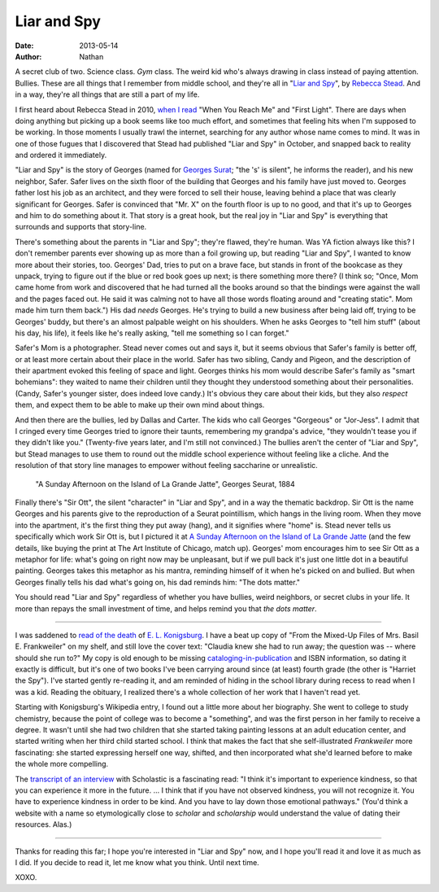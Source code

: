 ==============
 Liar and Spy
==============

:date: 2013-05-14
:author: Nathan

.. image:: /static/images/liar-spy.jpg
   :class: align-left

A secret club of two. Science class. *Gym* class. The weird kid who's always drawing in class instead of paying attention. Bullies. These are all things that I remember from middle school, and they're all in "`Liar and Spy`_", by `Rebecca Stead`_. And in a way, they're all things that are still a part of my life.

I first heard about Rebecca Stead in 2010, `when I read`_ "When You Reach Me" and "First Light". There are days when doing anything but picking up a book seems like too much effort, and sometimes that feeling hits when I'm supposed to be working. In those moments I usually trawl the internet, searching for any author whose name comes to mind. It was in one of those fugues that I discovered that Stead had published "Liar and Spy" in October, and snapped back to reality and ordered it immediately.

"Liar and Spy" is the story of Georges (named for `Georges Surat`_; "the 's' is silent", he informs the reader), and his new neighbor, Safer. Safer lives on the sixth floor of the building that Georges and his family have just moved to. Georges father lost his job as an architect, and they were forced to sell their house, leaving behind a place that was clearly significant for Georges. Safer is convinced that "Mr. X" on the fourth floor is up to no good, and that it's up to Georges and him to do something about it. That story is a great hook, but the real joy in "Liar and Spy" is everything that surrounds and supports that story-line.

There's something about the parents in "Liar and Spy"; they're flawed, they're human. Was YA fiction always like this? I don't remember parents ever showing up as more than a foil growing up, but reading "Liar and Spy", I wanted to know more about their stories, too. Georges' Dad, tries to put on a brave face, but stands in front of the bookcase as they unpack, trying to figure out if the blue or red book goes up next; is there something more there? (I think so; "Once, Mom came home from work and discovered that he had turned all the books around so that the bindings were against the wall and the pages faced out. He said it was calming not to have all those words floating around and "creating static". Mom made him turn them back.") His dad *needs* Georges. He's trying to build a new business after being laid off, trying to be Georges' buddy, but there's an almost palpable weight on his shoulders. When he asks Georges to "tell him stuff" (about his day, his life), it feels like he's really asking, "tell me something so I can forget."

Safer's Mom is a photographer. Stead never comes out and says it, but it seems obvious that Safer's family is better off, or at least more certain about their place in the world. Safer has two sibling, Candy and Pigeon, and the description of their apartment evoked this feeling of space and light. Georges thinks his mom would describe Safer's family as "smart bohemians": they waited to name their children until they thought they understood something about their personalities. (Candy, Safer's younger sister, does indeed love candy.) It's obvious they care about their kids, but they also *respect* them, and expect them to be able to make up their own mind about things.

And then there are the bullies, led by Dallas and Carter. The kids who call Georges "Gorgeous" or "Jor-Jess". I admit that I cringed every time Georges tried to ignore their taunts, remembering my grandpa's advice, "they wouldn't tease you if they didn't like you." (Twenty-five years later, and I'm still not convinced.) The bullies aren't the center of "Liar and Spy", but Stead manages to use them to round out the middle school experience without feeling like a cliche. And the resolution of that story line manages to empower without feeling saccharine or unrealistic.

.. figure:: /static/images/640px-A_Sunday_on_La_Grande_Jatte%2C_Georges_Seurat%2C_1884.png
   :class: align-center

   "A Sunday Afternoon on the Island of La Grande Jatte", Georges Seurat, 1884

Finally there's "Sir Ott", the silent "character" in "Liar and Spy", and in a way the thematic backdrop. Sir Ott is the name Georges and his parents give to the reproduction of a Seurat pointillism, which hangs in the living room. When they move into the apartment, it's the first thing they put away (hang), and it signifies where "home" is. Stead never tells us specifically which work Sir Ott is, but I pictured it at `A Sunday Afternoon on the Island of La Grande Jatte`_ (and the few details, like buying the print at The Art Institute of Chicago, match up). Georges' mom encourages him to see Sir Ott as a metaphor for life: what's going on right now may be unpleasant, but if we pull back it's just one little dot in a beautiful painting. Georges takes this metaphor as his mantra, reminding himself of it when he's picked on and bullied. But when Georges finally tells his dad what's going on, his dad reminds him: "The dots matter."

You should read "Liar and Spy" regardless of whether you have bullies, weird neighbors, or secret clubs in your life. It more than repays the small investment of time, and helps remind you that *the dots matter*.

------

.. image:: /static/images/mixed-up-files.jpg
   :class: align-right

I was saddened to `read of the death`_ of `E. L. Konigsburg`_. I have a beat up copy of "From the Mixed-Up Files of Mrs. Basil E. Frankweiler" on my shelf, and still love the cover text: "Claudia knew she had to run away; the question was -- where should she run to?" My copy is old enough to be missing `cataloging-in-publication`_ and ISBN information, so dating it exactly is difficult, but it's one of two books I've been carrying around since (at least) fourth grade (the other is "Harriet the Spy"). I've started gently re-reading it, and am reminded of hiding in the school library during recess to read when I was a kid. Reading the obituary, I realized there's a whole collection of her work that I haven't read yet.

Starting with Konigsburg's Wikipedia entry, I found out a little more about her biography. She went to college to study chemistry, because the point of college was to become a "something", and was the first person in her family to receive a degree. It wasn't until she had two children that she started taking painting lessons at an adult education center, and started writing when her third child started school. I think that makes the fact that she self-illustrated *Frankweiler* more fascinating: she started expressing herself one way, shifted, and then incorporated what she'd learned before to make the whole more compelling.

The `transcript of an interview`_ with Scholastic is a fascinating read: "I think it's important to experience kindness, so that you can experience it more in the future. ... I think that if you have not observed kindness, you will not recognize it. You have to experience kindness in order to be kind. And you have to lay down those emotional pathways." (You'd think a website with a name so etymologically close to *scholar* and *scholarship* would understand the value of dating their resources. Alas.)

-----

Thanks for reading this far; I hope you're interested in "Liar and Spy" now, and I hope you'll read it and love it as much as I did. If you decide to read it, let me know what you think. Until next time.

XOXO.

.. _`Liar and Spy`: http://www.goodreads.com/book/show/17308183-liar-and-spy
.. _`Rebecca Stead`: http://www.goodreads.com/author/show/175329.Rebecca_Stead
.. _`when I read`: http://yergler.net/blog/2010/01/24/read-when-you-reach-me-and-first-light-by-rebecca-stead/
.. _`Georges Surat`: http://en.wikipedia.org/wiki/Georges_Seurat
.. _`A Sunday Afternoon on the Island of La Grande Jatte`: http://en.wikipedia.org/wiki/A_Sunday_Afternoon_on_the_Island_of_La_Grande_Jatte
.. _`read of the death`: http://www.nytimes.com/2013/04/23/books/e-l-konigsburg-author-is-dead-at-83.html?_r=0
.. _`E. L. Konigsburg`: http://en.wikipedia.org/wiki/E._L._Konigsburg
.. _`cataloging-in-publication`: http://en.wikipedia.org/wiki/Cataloging_in_Publication
.. _`transcript of an interview`: http://www.scholastic.com/teachers/article/el-konigsburg-interview-transcript
